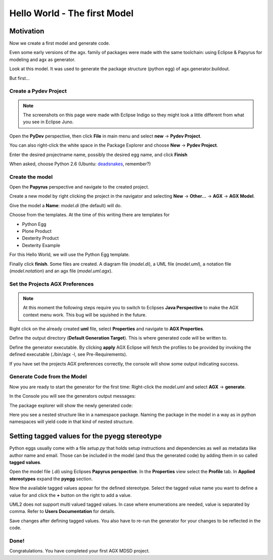=============================
Hello World - The first Model
=============================


Motivation
==========

Now we create a first model and generate code.

Even some early versions of the agx. family of packages were made with
the same toolchain: using Eclipse & Papyrus for modeling and agx as generator.

Look at this model. It was used to generate the package structure (python egg)
of agx.generator.buildout.

.. image:: ../_static/helloworld_indigo_model_package_agx-generator-buildout.png
   :scale: 50%
   :align: center


But first...



Create a Pydev Project
----------------------


.. note:: The screenshots on this page were made with Eclipse Indigo so they
          might look a little different from what you see in Eclipse Juno.

Open the  **PyDev** perspective, then click **File** in main menu and
select **new** -> **Pydev Project**.

You can also right-click the white space in the Package Explorer and choose 
**New** -> **Pydev Project**.

Enter the desired projectname name, possibly the desired egg name, 
and click **Finish**

.. image:: ../_static/helloworld_indigo_new_project_pydev.png
   :scale: 50%
   :align: center


When asked, choose Python 2.6 (Ubuntu: deadsnakes_, remember?)

.. _deadsnakes: /start/install#attention-ubuntu-users

.. image:: ../_static/helloworld_indigo_new_project_pydev_name_grammar2_6.png
   :scale: 50%
   :align: center


Create the model
----------------

Open the **Papyrus** perspective and navigate to the created project.

Create a new model by right clicking the project in the navigator and selecting
**New** -> **Other...** -> **AGX** -> **AGX Model**.

.. image:: ../_static/helloworld_indigo_select_new_agx_model.png
   :scale: 50%
   :align: center


Give the model a **Name**: *model.di* (the default) will do. 


Choose from the templates. At the time of this writing there are templates for

* Python Egg
* Plone Product
* Dexterity Product
* Dexterity Example

For this Hello World, we will use the Python Egg template.

.. image:: ../_static/helloworld_indigo_new_model_select_template.png
   :scale: 50%
   :align: center


Finally click **finish**. Some files are created.
A diagram file (*model.di*), a UML file (*model.uml*), a notation file 
(*model.notation*) and an agx file (*model.uml.agx*). 


Set the Projects AGX Preferences
--------------------------------

.. note::
   At this moment the following steps require you to switch to Eclipses
   **Java Perspective** to make the AGX context menu work.
   This bug will be squished in the future.
   

Right click on the already created **uml** file, select **Properties**
and navigate to **AGX Properties**.

Define the output directory (**Default Generation Target**).
This is where generated code will be written to.

.. image:: ../_static/helloworld_indigo_agx_preferences.png
   :scale: 50%
   :align: center


Define the generator executable. By clicking **apply** AGX Eclipse will fetch
the profiles to be provided by invoking the defined executable
(./bin/agx -l, see Pre-Requirements).

.. image:: ../_static/helloworld_indigo_package-explorer_dropdown_import_profiles.png
   :scale: 50%
   :align: center
   

If you have set the projects AGX preferences correctly, the console will show 
some output indicating success.

Generate Code from the Model
----------------------------

Now you are ready to start the generator for the first time: 
Right-click the *model.uml* and select **AGX** -> **generate**.

.. image:: ../_static/helloworld_indigo_dropdown_agx_generate.png
   :scale: 50%
   :align: center


In the Console you will see the generators output messages:

.. image:: ../_static/helloworld_indigo_package_explorer_generator_console_output.png
   :scale: 50%
   :align: center


The package explorer will show the newly generated code:

.. image:: ../_static/helloworld_indigo_package_explorer_generated.png
   :scale: 50%
   :align: center

Here you see a nested structure like in a namespace package. Naming the package
in the model in a way as in python namespaces will yield code in that kind of 
nested structure.


Setting tagged values for the pyegg stereotype
==============================================

Python eggs usually come with a file *setup.py* that holds setup instructions
and dependencies as well as metadata like author name and email. Those can be
included in the model (and thus the generated code) by adding them in so called
**tagged values**.

Open the model file (*.di*) using Eclipses **Papyrus perspective**. In the
**Properties** view select the **Profile** tab. In **Applied stereotypes**
expand the **pyegg** section.

Now the available tagged values appear for the defined stereotype. Select the tagged value
name you want to define a value for and click the **+** button on the right to add a
value.

UML2 does not support multi valued tagged values. In case where enumerations
are needed, value is separated by comma. Refer to **Users Documentation** for
details.

.. image:: ../_static/helloworld_indigo_define_tagged_values.png

Save changes after defining tagged values. You also have to re-run the generator
for your changes to be reflected in the code.

Done!
-----

Congratulations. You have completed your first AGX MDSD project.
